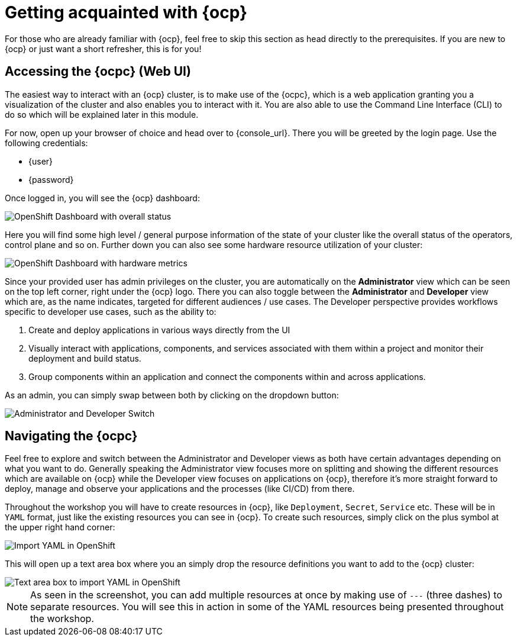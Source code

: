 = Getting acquainted with {ocp}

For those who are already familiar with {ocp}, feel free to skip this section as head directly to the prerequisites. If you are new to {ocp} or just want a short refresher, this is for you!

== Accessing the {ocpc} (Web UI)

The easiest way to interact with an {ocp} cluster, is to make use of the {ocpc}, which is a web application granting you a visualization of the cluster and also enables you to interact with it. You are also able to use the Command Line Interface (CLI) to do so which will be explained later in this module.

For now, open up your browser of choice and head over to {console_url}. There you will be greeted by the login page. Use the following credentials:

* {user}
* {password}

Once logged in, you will see the {ocp} dashboard:

image::dashboard-01.png[OpenShift Dashboard with overall status]

Here you will find some high level / general purpose information of the state of your cluster like the overall status of the operators, control plane and so on. Further down you can also see some hardware resource utilization of your cluster:

image::dashboard-02.png[OpenShift Dashboard with hardware metrics]

Since your provided user has admin privileges on the cluster, you are automatically on the *Administrator* view which can be seen on the top left corner, right under the {ocp} logo. There you can also toggle between the *Administrator* and *Developer* view which are, as the name indicates, targeted for different audiences / use cases. The Developer perspective provides workflows specific to developer use cases, such as the ability to:

. Create and deploy applications in various ways directly from the UI
. Visually interact with applications, components, and services associated with them within a project and monitor their deployment and build status.
. Group components within an application and connect the components within and across applications.

As an admin, you can simply swap between both by clicking on the dropdown button:

image::admin-dev-toggle.png[Administrator and Developer Switch]

== Navigating the {ocpc}

Feel free to explore and switch between the Administrator and Developer views as both have certain advantages depending on what you want to do. Generally speaking the Administrator view focuses more on splitting and showing the different resources which are available on {ocp} while the Developer view focuses on applications on {ocp}, therefore it's more straight forward to deploy, manage and observe your applications and the processes (like CI/CD) from there.

Throughout the workshop you will have to create resources in {ocp}, like `Deployment`, `Secret`, `Service` etc. These will be in `YAML` format, just like the existing resources you can see in {ocp}. To create such resources, simply click on the plus symbol at the upper right hand corner:

image::import-yaml-1.png[Import YAML in OpenShift]

This will open up a text area box where you an simply drop the resource definitions you want to add to the {ocp} cluster:

image::import-yaml-2.png[Text area box to import YAML in OpenShift]

NOTE: As seen in the screenshot, you can add multiple resources at once by making use of `---` (three dashes) to separate resources. You will see this in action in some of the YAML resources being presented throughout the workshop.